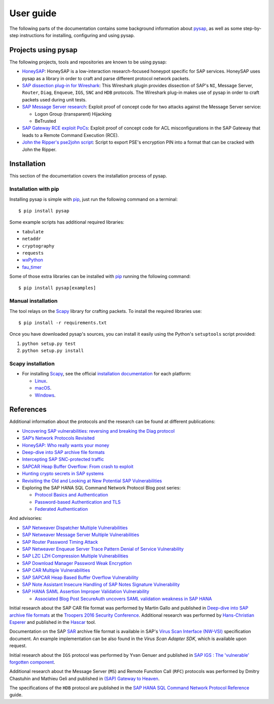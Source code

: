 
.. User guide frontend

User guide
==========

The following parts of the documentation contains some background information about
`pysap <https://www.secureauth.com/labs/open-source-tools/pysap>`_, as well as some
step-by-step instructions for installing, configuring and using pysap.


Projects using pysap
--------------------

The following projects, tools and repositories are known to be using pysap:

* `HoneySAP <https://github.com/SecureAuthCorp/HoneySAP>`_: HoneySAP is a
  low-interaction research-focused honeypot specific for SAP services. HoneySAP uses
  pysap as a library in order to craft and parse different protocol network packets.

* `SAP dissection plug-in for Wireshark <https://github.com/SecureAuthCorp/SAP-Dissection-plug-in-for-Wireshark>`_:
  This Wireshark plugin provides dissection of SAP's ``NI``, Message Server,
  ``Router``, ``Diag``, ``Enqueue``, ``IGS``, ``SNC`` and ``HDB`` protocols. The Wireshark
  plug-in makes use of pysap in order to craft packets used during unit tests.

* `SAP Message Server research <https://github.com/gelim/sap_ms>`_: Exploit proof of
  concept code for two attacks against the Message Server service:

  * Logon Group (transparent) Hijacking
  * BeTrusted

* `SAP Gateway RCE exploit PoCs <https://github.com/chipik/SAP_GW_RCE_exploit>`_:
  Exploit proof of concept code for ACL misconfigurations in the SAP Gateway that
  leads to a Remote Command Execution (RCE).

* `John the Ripper's pse2john script <https://github.com/magnumripper/JohnTheRipper/blob/bleeding-jumbo/run/pse2john.py>`_:
  Script to export PSE's encryption PIN into a format that can be cracked with
  John the Ripper.


.. _installation:

Installation
------------

This section of the documentation covers the installation process of pysap.


Installation with pip
~~~~~~~~~~~~~~~~~~~~~

Installing pysap is simple with `pip <https://pip.pypa.io/>`_, just run the
following command on a terminal::

    $ pip install pysap

Some example scripts has additional required libraries:

- ``tabulate``
- ``netaddr``
- ``cryptography``
- ``requests``
- `wxPython <https://www.wxpython.org/>`_
- `fau_timer <https://github.com/seecurity/mona-timing-lib>`_

Some of those extra libraries can be installed with `pip`_ running the following
command::

    $ pip install pysap[examples]


Manual installation
~~~~~~~~~~~~~~~~~~~

The tool relays on the `Scapy <https://scapy.net/>`_ library for crafting
packets. To install the required libraries use::

    $ pip install -r requirements.txt

Once you have downloaded pysap's sources, you can install it easily using
the Python's ``setuptools`` script provided:

1) ``python setup.py test``

2) ``python setup.py install``


Scapy installation
~~~~~~~~~~~~~~~~~~

- For installing `Scapy`_, see the official `installation documentation <https://scapy.readthedocs.io/en/latest/installation.html>`_ for each platform:

  - `Linux <https://scapy.readthedocs.io/en/latest/installation.html#installing-scapy-v2-x>`_.
  - `macOS <http://scapy.readthedocs.io/en/latest/installation.html#mac-os-x>`_.
  - `Windows <https://scapy.readthedocs.io/en/latest/installation.html#windows>`_.


References
----------

Additional information about the protocols and the research can be found at different publications:

* `Uncovering SAP vulnerabilities: reversing and breaking the Diag protocol <https://www.coresecurity.com/corelabs-research/publications/uncovering-sap-vulnerabilities-reversing-and-breaking-diag-protocol>`_

* `SAP’s Network Protocols Revisited <https://www.coresecurity.com/corelabs-research/publications/sap-network-protocols-revisited>`_

* `HoneySAP: Who really wants your money <https://www.coresecurity.com/corelabs-research/publications/honeysap-who-really-wants-your-money>`_

* `Deep-dive into SAP archive file formats <https://www.coresecurity.com/corelabs-research/publications/deep-dive-sap-archive-file-formats>`_

* `Intercepting SAP SNC-protected traffic <https://www.coresecurity.com/publication/intercepting-sap-snc-protected-traffic>`_

* `SAPCAR Heap Buffer Overflow: From crash to exploit <https://www.coresecurity.com/blog/sapcar-heap-buffer-overflow-crash-exploit>`_

* `Hunting crypto secrets in SAP systems <https://www.coresecurity.com/publication/hunting-crypto-secrets-sap-systems>`_

* `Revisiting the Old and Looking at New Potential SAP Vulnerabilities <https://www.secureauth.com/blog/revisiting-old-and-looking-new-potential-sap-vulnerabilities>`_

* Exploring the SAP HANA SQL Command Network Protocol Blog post series:

  * `Protocol Basics and Authentication <https://www.secureauth.com/blog/exploring-sap-hana-sql-command-network-protocol-protocol-basics-and-authentication/>`_

  * `Password-based Authentication and TLS <https://www.secureauth.com/blog/exploring-sap-hana-sql-command-network-protocol-password-based-authentication-and-tls/>`_

  * `Federated Authentication <https://www.secureauth.com/blog/exploring-the-sap-hana-sql-command-network-protocol-federated-authentication/>`_

And advisories:

* `SAP Netweaver Dispatcher Multiple Vulnerabilities <https://www.coresecurity.com/content/sap-netweaver-dispatcher-multiple-vulnerabilities>`_

* `SAP Netweaver Message Server Multiple Vulnerabilities <https://www.coresecurity.com/content/SAP-netweaver-msg-srv-multiple-vulnerabilities>`_

* `SAP Router Password Timing Attack <https://www.coresecurity.com/advisories/sap-router-password-timing-attack>`_

* `SAP Netweaver Enqueue Server Trace Pattern Denial of Service Vulnerability <https://www.coresecurity.com/advisories/sap-netweaver-enqueue-server-trace-pattern-denial-service-vulnerability>`_

* `SAP LZC LZH Compression Multiple Vulnerabilities <https://www.coresecurity.com/advisories/sap-lzc-lzh-compression-multiple-vulnerabilities>`_

* `SAP Download Manager Password Weak Encryption <https://www.coresecurity.com/advisories/sap-download-manager-password-weak-encryption>`_

* `SAP CAR Multiple Vulnerabilities <https://www.coresecurity.com/advisories/sap-car-multiple-vulnerabilities>`_

* `SAP SAPCAR Heap Based Buffer Overflow Vulnerability <https://www.coresecurity.com/advisories/sap-sapcar-heap-based-buffer-overflow-vulnerability>`_

* `SAP Note Assistant Insecure Handling of SAP Notes Signature Vulnerability <https://www.coresecurity.com/advisories/sap-note-assistant-insecure-handling-sap-notes-signature-vulnerability>`_

* `SAP HANA SAML Assertion Improper Validation Vulnerability <https://www.secureauth.com/advisories/sap-hana-saml-assertion-improper-validation-authentication/>`_

  * `Associated Blog Post SecureAuth uncovers SAML validation weakness in SAP HANA <https://www.secureauth.com/blog/secureauth-uncovers-saml-validation-weakness-in-sap-hana/>`_

Initial research about the SAP CAR file format was performed by Martin Gallo and published in `Deep-dive into SAP archive file formats <https://www.coresecurity.com/corelabs-research/publications/deep-dive-sap-archive-file-formats>`_
at the `Troopers 2016 Security Conference <https://www.troopers.de/troopers16/agenda/>`_. Additional research was
performed by `Hans-Christian Esperer <https://github.com/hce>`_ and published in the
`Hascar <https://github.com/VirtualForgeGmbH/hascar>`_ tool.

Documentation on the SAP `SAR <https://www.iana.org/assignments/media-types/application/vnd.sar>`_ archive file format
is available in SAP's `Virus Scan Interface (NW-VSI) <https://archive.sap.com/documents/docs/DOC-7838>`_
specification document. An example implementation can be also found in the `Virus Scan Adapter SDK`, which is
available upon request.

Initial research about the ``IGS`` protocol was performed by Yvan Genuer and published in `SAP IGS : The 'vulnerable' forgotten component <https://www.troopers.de/troopers18/agenda/3r38lr/>`_.

Additional research about the Message Server (``MS``) and Remote Function Call (``RFC``) protocols was performed by
Dmitry Chastuhin and Mathieu Geli and published in `(SAP) Gateway to Heaven <https://github.com/comaeio/OPCDE/tree/master/2019/Emirates/(SAP)%20Gateway%20to%20Heaven%20-%20Dmitry%20Chastuhin%2C%20Mathieu%20Geli>`_.

The specifications of the ``HDB`` protocol are published in the `SAP HANA SQL Command Network Protocol Reference <https://help.sap.com/viewer/7e4aba181371442d9e4395e7ff71b777/2.0.03/en-US>`_
guide.
